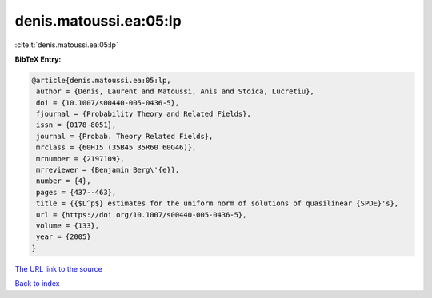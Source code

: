 denis.matoussi.ea:05:lp
=======================

:cite:t:`denis.matoussi.ea:05:lp`

**BibTeX Entry:**

.. code-block:: bibtex

   @article{denis.matoussi.ea:05:lp,
    author = {Denis, Laurent and Matoussi, Anis and Stoica, Lucretiu},
    doi = {10.1007/s00440-005-0436-5},
    fjournal = {Probability Theory and Related Fields},
    issn = {0178-8051},
    journal = {Probab. Theory Related Fields},
    mrclass = {60H15 (35B45 35R60 60G46)},
    mrnumber = {2197109},
    mrreviewer = {Benjamin Berg\'{e}},
    number = {4},
    pages = {437--463},
    title = {{$L^p$} estimates for the uniform norm of solutions of quasilinear {SPDE}'s},
    url = {https://doi.org/10.1007/s00440-005-0436-5},
    volume = {133},
    year = {2005}
   }
`The URL link to the source <ttps://doi.org/10.1007/s00440-005-0436-5}>`_


`Back to index <../By-Cite-Keys.html>`_
